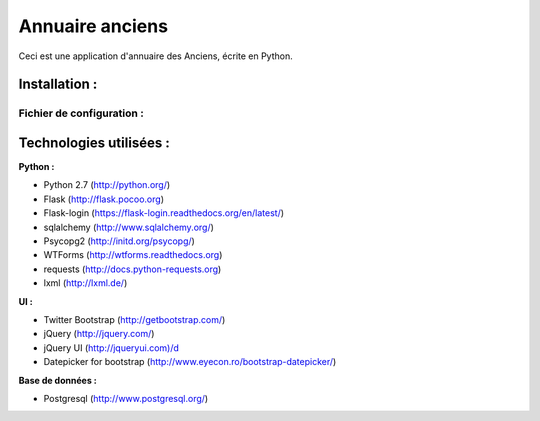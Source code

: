 ================
Annuaire anciens
================

Ceci est une application d'annuaire des Anciens,  écrite en Python.


Installation :
==============
Fichier de configuration :
--------------------------






Technologies utilisées :
========================
**Python :**

- Python 2.7 (http://python.org/)
- Flask (http://flask.pocoo.org)
- Flask-login (https://flask-login.readthedocs.org/en/latest/)
- sqlalchemy (http://www.sqlalchemy.org/)
- Psycopg2 (http://initd.org/psycopg/)
- WTForms (http://wtforms.readthedocs.org)
- requests (http://docs.python-requests.org)
- lxml (http://lxml.de/)


**UI :**

- Twitter Bootstrap (http://getbootstrap.com/)
- jQuery (http://jquery.com/)
- jQuery UI (http://jqueryui.com)/d
- Datepicker for bootstrap (http://www.eyecon.ro/bootstrap-datepicker/)


**Base de données :**

- Postgresql (http://www.postgresql.org/)
